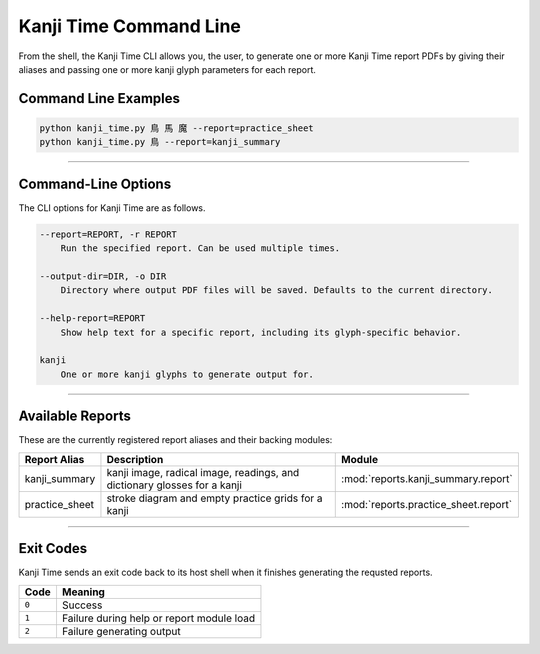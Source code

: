 =======================
Kanji Time Command Line
=======================

From the shell, the Kanji Time CLI allows you, the user, to generate one or more Kanji Time report PDFs by giving their aliases and passing one or more kanji glyph parameters for each report.

Command Line Examples
---------------------

.. code-block:: bash

    python kanji_time.py 鳥 馬 魔 --report=practice_sheet
    python kanji_time.py 鳥 --report=kanji_summary

.. seealso:: Sample report outputs in :ref:`samples`

----

Command-Line Options
---------------------

The CLI options for Kanji Time are as follows.

.. code-block:: text

    --report=REPORT, -r REPORT
        Run the specified report. Can be used multiple times.

    --output-dir=DIR, -o DIR
        Directory where output PDF files will be saved. Defaults to the current directory.

    --help-report=REPORT
        Show help text for a specific report, including its glyph-specific behavior.

    kanji
        One or more kanji glyphs to generate output for.

----

Available Reports
------------------

These are the currently registered report aliases and their backing modules:

.. list-table::
   :header-rows: 1
   :width: 50pc

   * - Report Alias
     - Description
     - Module
   * - kanji_summary
     - kanji image, radical image, readings, and dictionary glosses for a kanji
     - :mod:`reports.kanji_summary.report`
   * - practice_sheet
     - stroke diagram and empty practice grids for a kanji
     - :mod:`reports.practice_sheet.report`

.. seealso:: Sample report outputs in :ref:`samples`

----

Exit Codes
----------

Kanji Time sends an exit code back to its host shell when it finishes generating the requsted reports.

.. list-table::
   :header-rows: 1

   * - Code
     - Meaning
   * - ``0``
     - Success
   * - ``1``
     - Failure during help or report module load
   * - ``2``
     - Failure generating output
